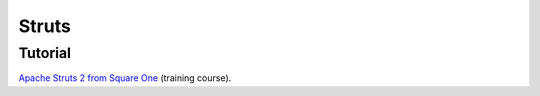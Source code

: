 Struts
******

Tutorial
========

`Apache Struts 2 from Square One`_ (training course).


.. _`Apache Struts 2 from Square One`: http://code.google.com/p/sq1-struts2/

